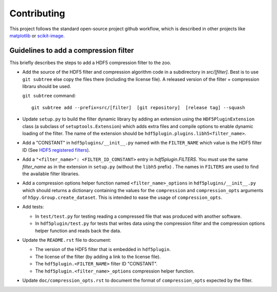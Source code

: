 ==============
 Contributing
==============

This project follows the standard open-source project github workflow, which is described in other projects like `matplotlib <https://matplotlib.org/devel/contributing.html#contributing-code>`_ or `scikit-image <https://scikit-image.org/docs/dev/contribute.html>`_.

Guidelines to add a compression filter
======================================

This briefly describes the steps to add a HDF5 compression filter to the zoo.

* Add the source of the HDF5 filter and compression algorithm code in a subdirectory in `src/[filter]`.
  Best is to use ``git subtree`` else copy the files there (including the license file).
  A released version of the filter + compression libraru should be used.

  ``git subtree`` command::

    git subtree add --prefix=src/[filter]  [git repository]  [release tag] --squash

* Update ``setup.py`` to build the filter dynamic library by adding an extension using the ``HDF5PluginExtension`` class (a subclass of ``setuptools.Extension``) which adds extra files and compile options to enable dynamic loading of the filter.
  The name of the extension should be ``hdf5plugin.plugins.libh5<filter_name>``.

* Add a "CONSTANT" in ``hdf5plugins/__init__.py`` named with the ``FILTER_NAME`` which value is the HDF5 filter ID
  (See `HDF5 registered filters <https://portal.hdfgroup.org/display/support/Registered+Filters>`_).

* Add a ``"<filter_name>": <FILTER_ID_CONSTANT>`` entry in `hdf5plugin.FILTERS`.
  You must use the same `filter_name` as in the extension in ``setup.py`` (without the ``libh5`` prefix) .
  The names in ``FILTERS`` are used to find the available filter libraries.

* Add a compression options helper function named ``<filter_name>_options`` in ``hdf5plugins/__init__.py`` which should returns a dictionary containing the values for the ``compression`` and ``compression_opts`` arguments of ``h5py.Group.create_dataset``.
  This is intended to ease the usage of ``compression_opts``.

* Add tests:

  - In ``test/test.py`` for testing reading a compressed file that was produced with another software.
  - In ``hdf5plugin/test.py`` for tests that writes data using the compression filter and the compression options helper function and reads back the data.

* Update the ``README.rst`` file to document:

  - The version of the HDF5 filter that is embedded in ``hdf5plugin``.
  - The license of the filter (by adding a link to the license file).
  - The ``hdf5plugin.<FILTER_NAME>`` filter ID "CONSTANT".
  - The ``hdf5plugin.<filter_name>_options`` compression helper function.

* Update ``doc/compression_opts.rst`` to document the format of ``compression_opts`` expected by the filter.

